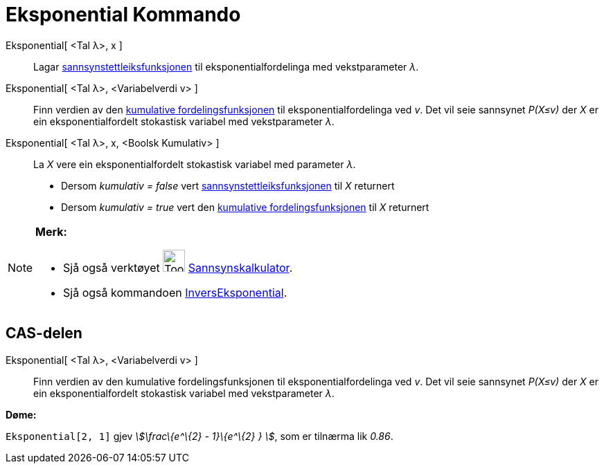 = Eksponential Kommando
:page-en: commands/Exponential
ifdef::env-github[:imagesdir: /nn/modules/ROOT/assets/images]

Eksponential[ <Tal λ>, x ]::
  Lagar https://en.wikipedia.org/wiki/nn:Sannsynstettleiksfunksjon[sannsynstettleiksfunksjonen] til
  eksponentialfordelinga med vekstparameter _λ_.
Eksponential[ <Tal λ>, <Variabelverdi v> ]::
  Finn verdien av den https://en.wikipedia.org/wiki/no:Kumulativ_fordelingsfunksjon[kumulative fordelingsfunksjonen] til
  eksponentialfordelinga ved _v_. Det vil seie sannsynet _P(X≤v)_ der _X_ er ein eksponentialfordelt stokastisk variabel
  med vekstparameter _λ_.
Eksponential[ <Tal λ>, x, <Boolsk Kumulativ> ]::
  La _X_ vere ein eksponentialfordelt stokastisk variabel med parameter _λ_.
  * Dersom _kumulativ = false_ vert
  https://en.wikipedia.org/wiki/nn:Sannsynstettleiksfunksjon[sannsynstettleiksfunksjonen] til _X_ returnert
  * Dersom _kumulativ = true_ vert den https://en.wikipedia.org/wiki/no:Kumulativ_fordelingsfunksjon[kumulative
  fordelingsfunksjonen] til _X_ returnert

[NOTE]
====

*Merk:*

* Sjå også verktøyet image:Tool_Probability_Calculator.gif[Tool Probability Calculator.gif,width=32,height=32]
xref:/tools/Sannsynskalkulator.adoc[Sannsynskalkulator].
* Sjå også kommandoen xref:/commands/InversEksponential.adoc[InversEksponential].

====

== CAS-delen

Eksponential[ <Tal λ>, <Variabelverdi v> ]::
  Finn verdien av den kumulative fordelingsfunksjonen til eksponentialfordelinga ved _v_. Det vil seie sannsynet
  _P(X≤v)_ der _X_ er ein eksponentialfordelt stokastisk variabel med vekstparameter _λ_.

[EXAMPLE]
====

*Døme:*

`++Eksponential[2, 1]++` gjev _stem:[\frac\{e^\{2} - 1}\{e^\{2} } ]_, som er tilnærma lik _0.86_.

====
